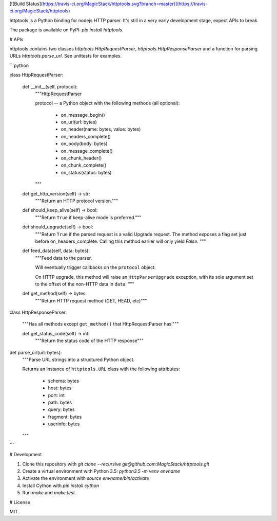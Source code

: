 [![Build Status](https://travis-ci.org/MagicStack/httptools.svg?branch=master)](https://travis-ci.org/MagicStack/httptools)

httptools is a Python binding for nodejs HTTP parser.  It's still in a
very early development stage, expect APIs to break.

The package is available on PyPI: `pip install httptools`.


# APIs

httptools contains two classes `httptools.HttpRequestParser`,
`httptools.HttpResponseParser` and a function for parsing URLs
`httptools.parse_url`.  See unittests for examples.


```python

class HttpRequestParser:

    def __init__(self, protocol):
        """HttpRequestParser

        protocol -- a Python object with the following methods
        (all optional):

          - on_message_begin()
          - on_url(url: bytes)
          - on_header(name: bytes, value: bytes)
          - on_headers_complete()
          - on_body(body: bytes)
          - on_message_complete()
          - on_chunk_header()
          - on_chunk_complete()
          - on_status(status: bytes)
        """

    def get_http_version(self) -> str:
        """Return an HTTP protocol version."""

    def should_keep_alive(self) -> bool:
        """Return ``True`` if keep-alive mode is preferred."""

    def should_upgrade(self) -> bool:
        """Return ``True`` if the parsed request is a valid Upgrade request.
	The method exposes a flag set just before on_headers_complete.
	Calling this method earlier will only yield `False`.
	"""

    def feed_data(self, data: bytes):
        """Feed data to the parser.

        Will eventually trigger callbacks on the ``protocol``
        object.

        On HTTP upgrade, this method will raise an
        ``HttpParserUpgrade`` exception, with its sole argument
        set to the offset of the non-HTTP data in ``data``.
        """

    def get_method(self) -> bytes:
        """Return HTTP request method (GET, HEAD, etc)"""


class HttpResponseParser:

    """Has all methods except ``get_method()`` that
    HttpRequestParser has."""

    def get_status_code(self) -> int:
        """Return the status code of the HTTP response"""


def parse_url(url: bytes):
    """Parse URL strings into a structured Python object.

    Returns an instance of ``httptools.URL`` class with the
    following attributes:

      - schema: bytes
      - host: bytes
      - port: int
      - path: bytes
      - query: bytes
      - fragment: bytes
      - userinfo: bytes
    """
```


# Development

1. Clone this repository with
   `git clone --recursive git@github.com:MagicStack/httptools.git`

2. Create a virtual environment with Python 3.5:
   `python3.5 -m venv envname`

3. Activate the environment with `source envname/bin/activate`

4. Install Cython with `pip install cython`

5. Run `make` and `make test`.


# License

MIT.


